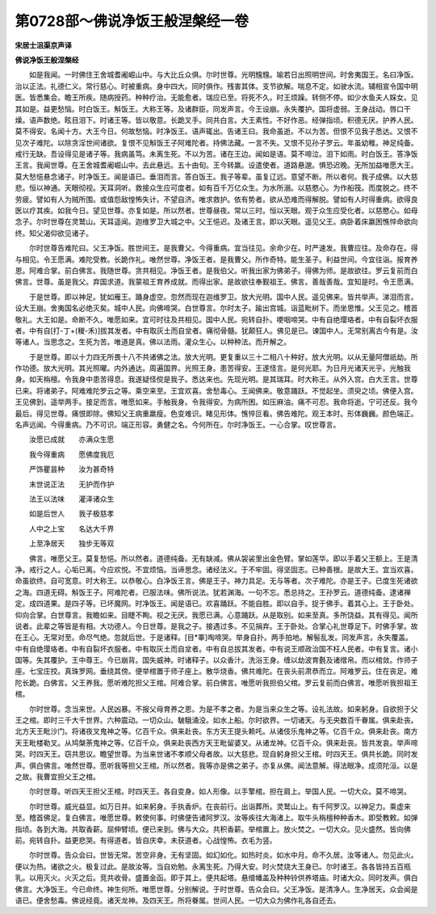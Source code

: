 第0728部～佛说净饭王般涅槃经一卷
====================================

**宋居士沮渠京声译**

**佛说净饭王般涅槃经**


　　如是我闻。一时佛住王舍城耆阇崛山中。与大比丘众俱。尔时世尊。光明韑韑。喻若日出照明世间。时舍夷国王。名曰净饭。治以正法。礼德仁义。常行慈心。时被重病。身中四大。同时俱作。残害其体。支节欲解。喘息不定。如驶水流。辅相宣令国中明医。皆悉集会。瞻王所疾。随病授药。种种疗治。无能愈者。瑞应已至。将死不久。时王烦躁。转侧不停。如少水鱼夫人婇女。见其如是。益更愁恼。时白饭王。斛饭王。大称王等。及诸群臣。同发声言。今王设崩。永失覆护。国将虚弱。王身战动。唇口干燥。语声数绝。眩目泪下。时诸王等。皆以敬意。长跪叉手。同共白言。大王素性。不好作恶。经弹指顷。积德无厌。护养人民。莫不得安。名闻十方。大王今日。何故愁恼。时净饭王。语声辄出。告诸王曰。我命虽逝。不以为苦。但恨不见我子悉达。又恨不见次子难陀。以除贪淫世间诸欲。复恨不见斛饭王子阿难陀者。持佛法藏。一言不失。又恨不见孙子罗云。年虽幼稚。神足纯备。戒行无缺。吾设得见是诸子等。我病虽笃。未离生死。不以为苦。诸在王边。闻如是语。莫不啼泣。泪下如雨。时白饭王。答净饭王言。我闻世尊。在王舍城耆阇崛山中。去此悬远。五十由旬。王今转羸。设遣使者。道路悬邈。惧恐迟晚。无所加益唯愿大王。莫大愁悒悬念诸子。时净饭王。闻是语已。垂泪而言。答白饭王。我子等辈。虽复辽远。意望不断。所以者何。我子成佛。以大慈悲。恒以神通。天眼彻视。天耳洞听。救接众生应可度者。如有百千万亿众生。为水所溺。以慈愍心。为作船筏。而度脱之。终不劳疲。譬如有人为贼所围。或值怨敌惶怖失计。不望自济。唯求救护。依有势者。欲从恐难而得解脱。譬如有人时得重病。欲得良医以疗其疾。如我今日。望见世尊。亦复如是。所以然者。世尊昼夜。常以三时。恒以天眼。观于众生应受化者。以慈愍心。如母念子。尔时世尊在灵鹫山。天耳遥闻。迦维罗卫大城之中。父王悒迟。及诸王言。即以天眼。遥见父王。病卧着床羸困憔悴命欲向终。知父渴仰欲见诸子。

　　尔时世尊告难陀曰。父王净饭。胜世间王。是我曹父。今得重病。宜当往见。余命少在。时严速发。我曹应往。及命存在。得与相见。令王愿满。难陀受教。长跪作礼。唯然世尊。净饭王者。是我曹父。所作奇特。能生圣子。利益世间。今宜往诣。报育养恩。阿难合掌。前白佛言。我随世尊。贪共相见。净饭王者。是我伯父。听我出家为佛弟子。得佛为师。是故欲往。罗云复前而白佛言。世尊。虽是我父。弃国求道。我蒙祖王育养成就。而得出家。是故欲往奉觐祖王。佛言。善哉善哉。宜知是时。令王愿满。

　　于是世尊。即以神足。犹如雁王。踊身虚空。忽然而现在迦维罗卫。放大光明。国中人民。遥见佛来。皆共举声。涕泪而言。设大王崩。舍夷国名必绝灭矣。城中人民。向佛啼哭。白世尊言。尔时太子。踰出宫城。诣蓝毗树下。而坐思惟。父王见之。稽首敬礼。大王如是。命断不久。唯愿如来。宜可时往及共相见。国中人民。宛转自扑。哽咽啼哭。中有自绝璎珞者。中有自裂坏衣服者。中有自[打-丁+(稯-禾)]拔其发者。中有取灰土而自坌者。痛彻骨髓。犹颠狂人。佛见是已。谏国中人。无常别离古今有是。汝等诸人。当思念之。生死为苦。唯道是真。佛以法雨。灌众生心。以种种法。而开解之。

　　于是世尊。即以十力四无所畏十八不共诸佛之法。放大光明。更复重以三十二相八十种好。放大光明。以从无量阿僧祇劫。所作功德。放大光明。其光照曜。内外通达。周遍国界。光照王身。患苦得安。王遂怪言。是何光耶。为日月光诸天光乎。光触我身。如天栴檀。令我身中患苦得息。我遂疑怪傥是我子。悉达来也。先现光明。是其瑞耳。时大称王。从外入宫。白大王言。世尊已来。将诸弟子。阿难难陀罗云之等。乘空来至。王宜欢喜。舍愁毒心。王闻佛来。敬意踊跃。不觉起坐。须臾之顷。佛便入宫。王见佛到。遥举两手。接足而言。唯愿如来。手触我身。令我得安。为病所困。如压麻油。痛不可忍。我命将逝。宁可还反。我今最后。得见世尊。痛恨即除。佛知父王病重羸瘦。色变难识。睹见形体。憔悴叵看。佛告难陀。观王本时。形体巍巍。颜色端正。名声远闻。今得重病。乃不可识。端正形容。勇健之名。今何所在。尔时净饭王。一心合掌。叹世尊言。

　　汝愿已成就　　亦满众生愿

　　我今得重病　　愿佛度我厄

　　严饰瞿昙种　　汝为甚奇特

　　末世说正法　　无护而作护

　　法王以法味　　灌泽诸众生

　　如是后世人　　我子极慈孝

　　人中之上宝　　名达大千界

　　上至净居天　　独步无等双

　　佛言。唯愿父王。莫复愁悒。所以然者。道德纯备。无有缺减。佛从袈裟里出金色臂。掌如莲华。即以手着父王额上。王是清净。戒行之人。心垢已离。今应欢悦。不宜烦恼。当谛思念。诸经法义。于不牢固。得坚固志。已种善根。是故大王。宜当欢喜。命虽欲终。自可宽意。时大称王。以恭敬心。白净饭王言。佛是王子。神力具足。无与等者。次子难陀。亦是王子。已度生死诸欲之海。四道无碍。斛饭王子。阿难陀者。已服法味。佛所说法。犹若渊海。一句不忘。悉总持之。王孙罗云。道德纯备。逮诸禅定。成四道果。是四子等。已坏魔网。时净饭王。闻是语已。欢喜踊跃。不能自胜。即以自手。捉于佛手。着其心上。王于卧处。仰向合掌。白世尊言。我瞻如来。目睫不眴。视之无厌。我愿已满。心意踊跃。从是取别。如来至真。多所饶益。其有得见。闻所说者。此辈之等皆是有相。大功德人。今日世尊。是我之子。接遇过多。不见捐弃。王于卧处。合掌心礼世尊足下。时佛手掌。故在王心。无常对至。命尽气绝。忽就后世。于是诸释。[目*睪]啕啼哭。举身自扑。两手拍地。解髻乱发。同发声言。永失覆盖。中有自绝璎珞者。中有自裂坏衣服者。中有取灰土而自坌者。中有自总拔其发者。中有说王顺政治国不枉人民者。中有复言。诸小国等。失其覆护。王中尊王。今已崩背。国失威神。时诸释子。以众香汁。洗浴王身。缠以劫波育氎及诸缯帛。而以棺敛。作师子座。七宝庄挍。真珠罗网。垂绕其傍。便举棺置于师子座上。散华烧香。佛共难陀。在丧头前肃恭而立。阿难罗云。住在丧足。难陀长跪。白佛言。父王养我。愿听难陀担父王棺。阿难合掌。前白佛言。唯愿听我担伯父棺。罗云复前而白佛言。唯愿听我担祖王棺。

　　尔时世尊。念当来世。人民凶暴。不报父母育养之恩。为是不孝之者。为是当来众生之等。设礼法故。如来躬身。自欲担于父王之棺。即时三千大千世界。六种震动。一切众山。駊騀涌没。如水上船。尔时欲界。一切诸天。与无央数百千眷属。俱来赴丧。北方天王毗沙门。将诸夜叉鬼神之等。亿百千众。俱来赴丧。东方天王提头赖吒。从诸伎乐鬼神之等。亿百千众。俱来赴丧。南方天王毗楼勒叉。从鸠槃荼鬼神之等。亿百千众。俱来赴丧西方天王毗留婆叉。从诸龙神。亿百千众。俱来赴丧。皆共发哀。举声啼哭。时四天王。窃共思议。瞻望世尊。为当来世诸不孝顺父母者故。以大慈悲。现自躬身担父王棺。时四天王。俱共长跪。同时发声。俱白佛言。唯然世尊。愿听我等担父王棺。所以然者。我等亦是佛之弟子。亦复从佛。闻法意解。得法眼净。成须陀洹。以是之故。我曹宜担父王之棺。

　　尔时世尊。听四天王担父王棺。时四天王。各自变身。如人形像。以手擎棺。担在肩上。举国人民。一切大众。莫不啼哭。

　　尔时世尊。威光益显。如万日并。如来躬身。手执香炉。在丧前行。出诣葬所。灵鹫山上。有千阿罗汉。以神足力。乘虚来至。稽首佛足。复白佛言。唯愿世尊。敕使何事。时佛便告诸阿罗汉。汝等疾往大海渚上。取牛头栴檀种种香木。即受教敕。如弹指顷。各到大海。共取香薪。屈伸臂顷。便已来到。佛与大众。共积香薪。举棺置上。放火焚之。一切大众。见火盛然。皆向佛前。宛转自扑。益更悲哭。有得道者。皆自庆幸。未获道者。心战惶怖。衣毛为竖。

　　尔时世尊。告众会曰。世皆无常。苦空非身。无有坚固。如幻如化。如热时炎。如水中月。命不久居。汝等诸人。勿见此火。便以为热。诸欲之火。极复过此。是故汝等。当自劝勉。永离生死。乃得大安。时火焚烧大王身已。尔时诸王。各各皆持五百瓶乳。以用灭火。火灭之后。竞共收骨。盛置金函。即于其上。便共起塔。悬缯幡盖及种种铃供养塔庙。时诸大众。同时发声。俱白佛言。大净饭王。今已命终。神生何所。唯愿世尊。分别解说。于时世尊。告众会曰。父王净饭。是清净人。生净居天。众会闻是语已。便舍愁毒。佛说经竟。诸天龙神。及四天王。所将眷属。世间人民。一切大众为佛作礼各自还去。

